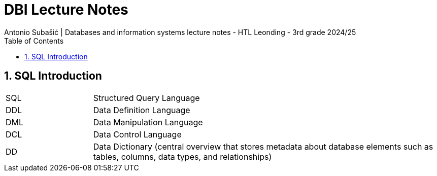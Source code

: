 = DBI Lecture Notes
Antonio Subašić | Databases and information systems lecture notes - HTL Leonding - 3rd grade 2024/25
:toc: left
:sectnums:

== SQL Introduction

[cols="1,4"]
|===
| SQL | Structured Query Language
| DDL | Data Definition Language
| DML | Data Manipulation Language
| DCL | Data Control Language
| DD  | Data Dictionary (central overview that stores metadata about database elements such as tables, columns, data types, and relationships)
|===